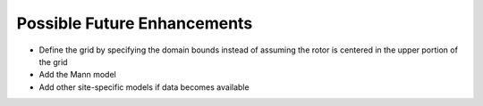 Possible Future Enhancements
============================

-  Define the grid by specifying the domain bounds instead of assuming
   the rotor is centered in the upper portion of the grid
-  Add the Mann model
-  Add other site-specific models if data becomes available
